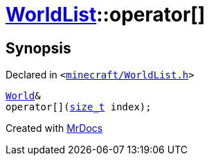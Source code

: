 [#WorldList-operator_subs]
= xref:WorldList.adoc[WorldList]::operator&lsqb;&rsqb;
:relfileprefix: ../
:mrdocs:


== Synopsis

Declared in `&lt;https://github.com/PrismLauncher/PrismLauncher/blob/develop/minecraft/WorldList.h#L45[minecraft&sol;WorldList&period;h]&gt;`

[source,cpp,subs="verbatim,replacements,macros,-callouts"]
----
xref:World.adoc[World]&
operator&lsqb;&rsqb;(xref:size_t.adoc[size&lowbar;t] index);
----



[.small]#Created with https://www.mrdocs.com[MrDocs]#
